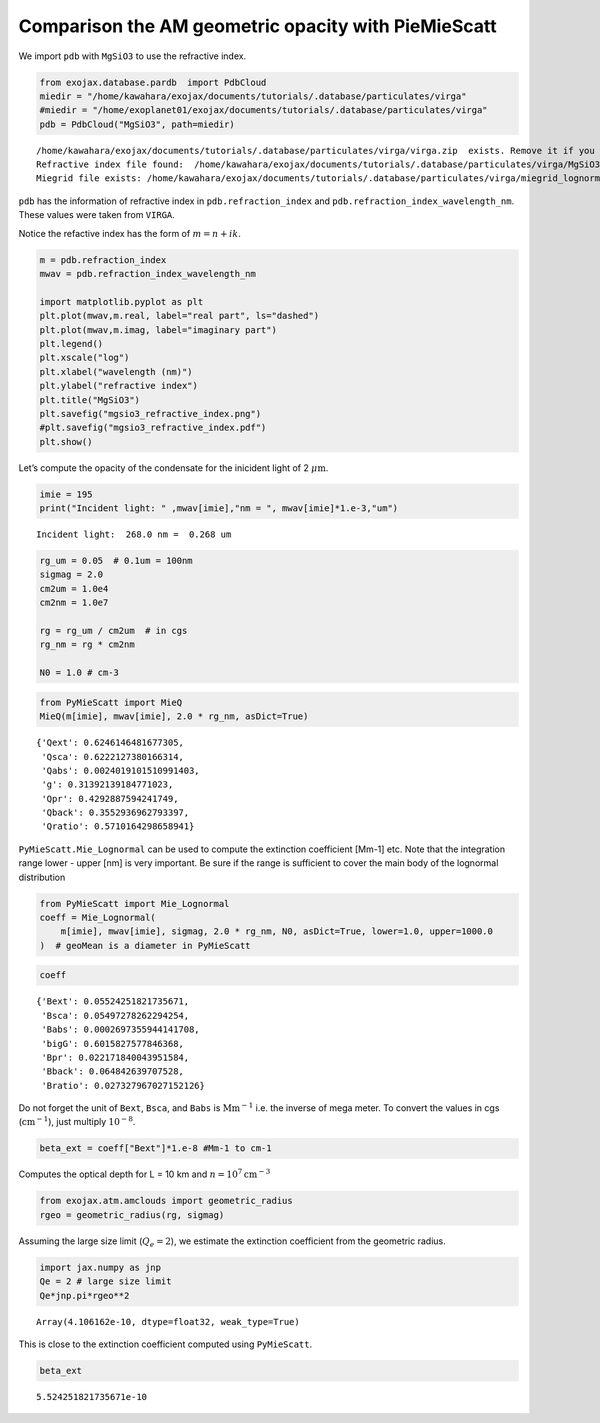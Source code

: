 Comparison the AM geometric opacity with PieMieScatt
====================================================

We import ``pdb`` with ``MgSiO3`` to use the refractive index.

.. code:: ipython3

    from exojax.database.pardb  import PdbCloud
    miedir = "/home/kawahara/exojax/documents/tutorials/.database/particulates/virga"
    #miedir = "/home/exoplanet01/exojax/documents/tutorials/.database/particulates/virga"
    pdb = PdbCloud("MgSiO3", path=miedir)



.. parsed-literal::

    /home/kawahara/exojax/documents/tutorials/.database/particulates/virga/virga.zip  exists. Remove it if you wanna re-download and unzip.
    Refractive index file found:  /home/kawahara/exojax/documents/tutorials/.database/particulates/virga/MgSiO3.refrind
    Miegrid file exists: /home/kawahara/exojax/documents/tutorials/.database/particulates/virga/miegrid_lognorm_MgSiO3.mg.npz


``pdb`` has the information of refractive index in
``pdb.refraction_index`` and ``pdb.refraction_index_wavelength_nm``.
These values were taken from ``VIRGA``.

Notice the refactive index has the form of :math:`m = n + ik`.

.. code:: ipython3

    m = pdb.refraction_index
    mwav = pdb.refraction_index_wavelength_nm
    
    import matplotlib.pyplot as plt
    plt.plot(mwav,m.real, label="real part", ls="dashed")
    plt.plot(mwav,m.imag, label="imaginary part")
    plt.legend()
    plt.xscale("log")
    plt.xlabel("wavelength (nm)")
    plt.ylabel("refractive index")
    plt.title("MgSiO3")
    plt.savefig("mgsio3_refractive_index.png")
    #plt.savefig("mgsio3_refractive_index.pdf")
    plt.show()



.. image:: comp_pymiescatt_files/comp_pymiescatt_4_0.png


Let’s compute the opacity of the condensate for the inicident light of 2
:math:`\mu\mathrm{m}`.

.. code:: ipython3

    imie = 195
    print("Incident light: " ,mwav[imie],"nm = ", mwav[imie]*1.e-3,"um")


.. parsed-literal::

    Incident light:  268.0 nm =  0.268 um


.. code:: ipython3

    rg_um = 0.05  # 0.1um = 100nm
    sigmag = 2.0
    cm2um = 1.0e4
    cm2nm = 1.0e7
    
    rg = rg_um / cm2um  # in cgs
    rg_nm = rg * cm2nm
    
    N0 = 1.0 # cm-3

.. code:: ipython3

    from PyMieScatt import MieQ
    MieQ(m[imie], mwav[imie], 2.0 * rg_nm, asDict=True)




.. parsed-literal::

    {'Qext': 0.6246146481677305,
     'Qsca': 0.6222127380166314,
     'Qabs': 0.0024019101510991403,
     'g': 0.31392139184771023,
     'Qpr': 0.4292887594241749,
     'Qback': 0.3552936962793397,
     'Qratio': 0.5710164298658941}



``PyMieScatt.Mie_Lognormal`` can be used to compute the extinction
coefficient [Mm-1] etc. Note that the integration range lower - upper
[nm] is very important. Be sure if the range is sufficient to cover the
main body of the lognormal distribution

.. code:: ipython3

    from PyMieScatt import Mie_Lognormal
    coeff = Mie_Lognormal(
        m[imie], mwav[imie], sigmag, 2.0 * rg_nm, N0, asDict=True, lower=1.0, upper=1000.0
    )  # geoMean is a diameter in PyMieScatt

.. code:: ipython3

    coeff




.. parsed-literal::

    {'Bext': 0.05524251821735671,
     'Bsca': 0.05497278262294254,
     'Babs': 0.0002697355944141708,
     'bigG': 0.6015827577846368,
     'Bpr': 0.022171840043951584,
     'Bback': 0.064842639707528,
     'Bratio': 0.027327967027152126}



Do not forget the unit of ``Bext``, ``Bsca``, and ``Babs`` is
:math:`\mathrm{Mm}^{-1}` i.e. the inverse of mega meter. To convert the
values in cgs (:math:`\mathrm{cm^{-1}}`), just multiply :math:`10^{-8}`.

.. code:: ipython3

    beta_ext = coeff["Bext"]*1.e-8 #Mm-1 to cm-1 

Computes the optical depth for L = 10 km and
:math:`n = 10^7 \mathrm{cm^{-3}}`

.. code:: ipython3

    from exojax.atm.amclouds import geometric_radius
    rgeo = geometric_radius(rg, sigmag)

Assuming the large size limit (:math:`Q_e = 2`), we estimate the
extinction coefficient from the geometric radius.

.. code:: ipython3

    import jax.numpy as jnp
    Qe = 2 # large size limit
    Qe*jnp.pi*rgeo**2 




.. parsed-literal::

    Array(4.106162e-10, dtype=float32, weak_type=True)



This is close to the extinction coefficient computed using
``PyMieScatt``.

.. code:: ipython3

    beta_ext 




.. parsed-literal::

    5.524251821735671e-10



